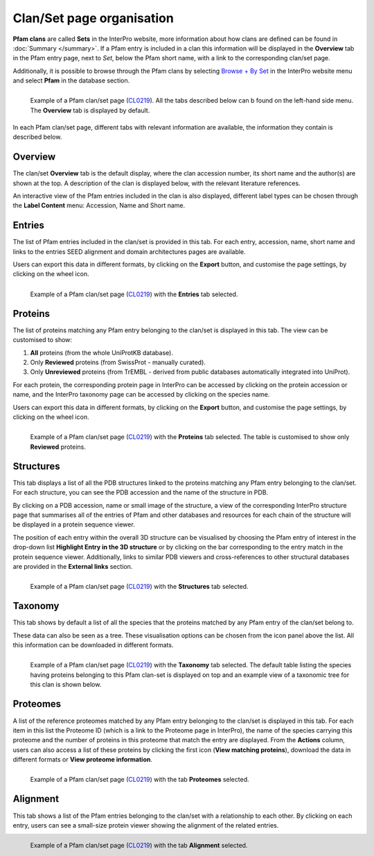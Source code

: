 **************************
Clan/Set page organisation
**************************

.. _CL0219: https://www.ebi.ac.uk/interpro/set/pfam/CL0219/

**Pfam clans** are called **Sets** in the InterPro website, more information about how clans are defined can be found in :doc:`Summary </summary>`. 
If a Pfam entry is included in a clan this information will be displayed in the **Overview** tab in the Pfam entry page, next to *Set*, 
below the Pfam short name, with a link to the corresponding clan/set page. 

Additionally, it is possible to browse through the Pfam clans by selecting `Browse + By Set <https://www.ebi.ac.uk/interpro/set/all/entry/pfam/#table>`_ in the InterPro website menu and select **Pfam** in the database section.

.. figure:: images/cloverview.png
    :alt: Example of a Pfam clan/set page with the default tab selected (Overview)
    :width: 700
    :align: left

    Example of a Pfam clan/set page (CL0219_). All the tabs described below can b
    found on the left-hand side menu. The **Overview** tab is displayed by default.

In each Pfam clan/set page, different tabs with relevant information are available, the information they contain is described below.

Overview
========

The clan/set **Overview** tab is the default display, where the clan accession number, its short name and the author(s) are shown at the top. A 
description of the clan is displayed below, with the relevant literature references. 

An interactive view of the Pfam entries included in the clan is also displayed, different label types can be chosen through the 
**Label Content** menu: Accession, Name and Short name.


Entries
=======

The list of Pfam entries included in the clan/set is provided in this tab. For each entry, accession, name, short name and links to the 
entries SEED alignment and domain architectures pages are available. 

Users can export this data in different formats, by clicking on the **Export** button, and customise the page settings, by clicking on the wheel icon.

.. figure:: images/clentries.png
    :alt: Example of a Pfam clan/set page with the Entries tab selected.
    :width: 700
    :align: left

    Example of a Pfam clan/set page (CL0219_) with the **Entries** tab selected.


Proteins
========

The list of proteins matching any Pfam entry belonging to the clan/set is displayed in this tab. The view can be customised to show:

1. **All** proteins (from the whole UniProtKB database).
2. Only **Reviewed** proteins (from SwissProt - manually curated).
3. Only **Unreviewed** proteins (from TrEMBL - derived from public databases automatically integrated into UniProt).

For each protein, the corresponding protein page in InterPro can be accessed by clicking on the protein accession or name, and the 
InterPro taxonomy page can be accessed by clicking on the species name. 

Users can export this data in different formats, by clicking on the **Export** button, and customise the page settings, by clicking on the wheel icon.

.. figure:: images/clproteins.png
    :alt: Example of a Pfam clan/set page with the tab Proteins selected.
    :width: 700
    :align: left

    Example of a Pfam clan/set page (CL0219_) with the **Proteins** tab selected. The 
    table is customised to show only **Reviewed** proteins.

.. _clstruct:
Structures
==========

This tab displays a list of all the PDB structures linked to the proteins matching any Pfam entry belonging to the clan/set. For 
each structure, you can see the PDB accession and the name of the structure in PDB.

By clicking on a PDB accession, name or small image of the structure, a view of the corresponding InterPro structure page that summarises 
all of the entries of Pfam and other databases and resources for each chain of the structure will be displayed in a protein sequence viewer.

The position of each entry within the overall 3D structure can be visualised by choosing the Pfam entry of interest in the drop-down list 
**Highlight Entry in the 3D structure** or by clicking on the bar corresponding to the entry match in the protein sequence viewer. 
Additionally, links to similar PDB viewers and cross-references to other structural databases are provided in the **External links** section.

.. figure:: images/clstruct.png
    :alt: Example of a Pfam clan/set page with the Structures tab selected.
    :width: 700
    :align: left

    Example of a Pfam clan/set page (CL0219_) with the **Structures** tab selected.


Taxonomy
========

This tab shows by default a list of all the species that the proteins matched by any Pfam entry of the clan/set belong to.

These data can also be seen as a tree. These visualisation options can be chosen from the icon panel above the list. All this information 
can be downloaded in different formats.

.. figure:: images/cltax.png
    :alt: Example of a Pfam clan/set page with the Taxonomy tab selected.
    :width: 700
    :align: left

    Example of a Pfam clan/set page (CL0219_) with the **Taxonomy** tab selected. 
    The default table listing the species having proteins belonging to this Pfam clan-set is displayed on top and an example view of a 
    taxonomic tree for this clan is shown below.


Proteomes
=========

A list of the reference proteomes matched by any Pfam entry belonging to the clan/set is displayed in this tab. For each item in this list 
the Proteome ID (which is a link to the Proteome page in InterPro), the name of the species carrying this proteome and the number
of proteins in this proteome that match the entry are displayed. From the **Actions** column, users can also access a list of these proteins by clicking the 
first icon (**View matching proteins**), download the data in different formats or **View proteome information**.

.. figure:: images/clproteomes.png
    :alt: Example of a Pfam clan/set page with the Proteomes tab selected.
    :width: 700
    :align: left

    Example of a Pfam clan/set page (CL0219_) with the tab **Proteomes** selected.

Alignment
=========

This tab shows a list of the Pfam entries belonging to the clan/set with a relationship to each other. By clicking on each entry, users can see a 
small-size protein viewer showing the alignment of the related entries.


.. figure:: images/clalignment.png
    :alt: Example of a Pfam clan/set page with the Proteomes tab selected.
    :width: 700
    :align: left

    Example of a Pfam clan/set page (CL0219_) with the tab **Alignment** selected.
